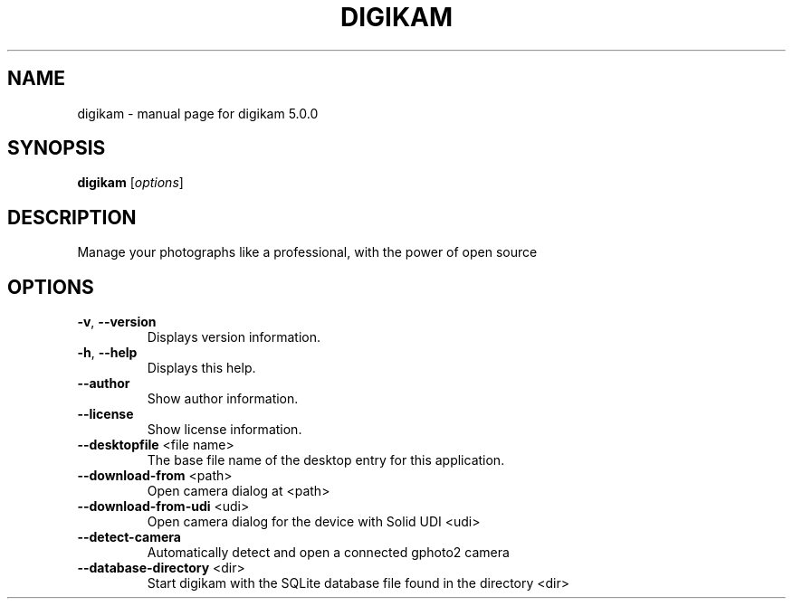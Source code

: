 .\" DO NOT MODIFY THIS FILE!  It was generated by help2man 1.47.4.
.TH DIGIKAM "1" "July 2016" "digikam 5.0.0" "User Commands"
.SH NAME
digikam \- manual page for digikam 5.0.0
.SH SYNOPSIS
.B digikam
[\fI\,options\/\fR]
.SH DESCRIPTION
Manage your photographs like a professional, with the power of open source
.SH OPTIONS
.TP
\fB\-v\fR, \fB\-\-version\fR
Displays version information.
.TP
\fB\-h\fR, \fB\-\-help\fR
Displays this help.
.TP
\fB\-\-author\fR
Show author information.
.TP
\fB\-\-license\fR
Show license information.
.TP
\fB\-\-desktopfile\fR <file name>
The base file name of the desktop entry for this
application.
.TP
\fB\-\-download\-from\fR <path>
Open camera dialog at <path>
.TP
\fB\-\-download\-from\-udi\fR <udi>
Open camera dialog for the device with Solid UDI
<udi>
.TP
\fB\-\-detect\-camera\fR
Automatically detect and open a connected gphoto2
camera
.TP
\fB\-\-database\-directory\fR <dir>
Start digikam with the SQLite database file found
in the directory <dir>
